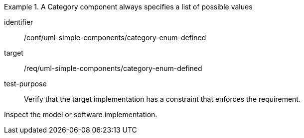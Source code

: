 [abstract_test]
.A Category component always specifies a list of possible values
====
[%metadata]
identifier:: /conf/uml-simple-components/category-enum-defined

target:: /req/uml-simple-components/category-enum-defined

test-purpose:: Verify that the target implementation has a constraint that enforces the requirement.

[.component,class=test method]
=====
Inspect the model or software implementation.
=====
====
